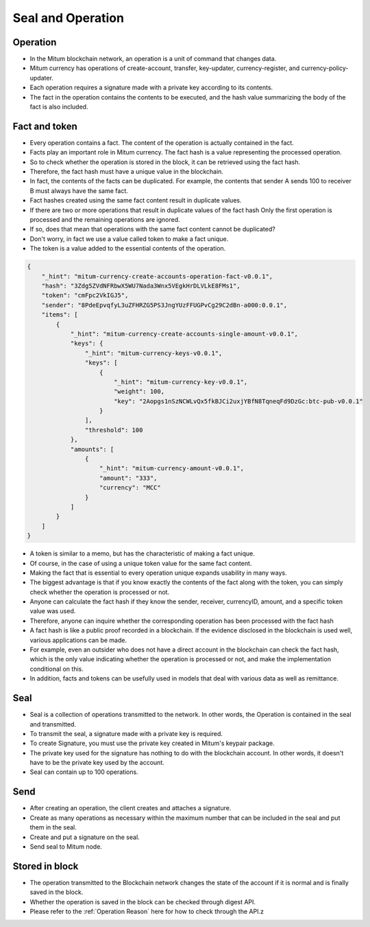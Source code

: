 .. _Send the seal:

Seal and Operation
============================


Operation
---------------

* In the Mitum blockchain network, an operation is a unit of command that changes data.
* Mitum currency has operations of create-account, transfer, key-updater, currency-register, and currency-policy-updater.
* Each operation requires a signature made with a private key according to its contents.
* The fact in the operation contains the contents to be executed, and the hash value summarizing the body of the fact is also included.

Fact and token
-----------------

* Every operation contains a fact. The content of the operation is actually contained in the fact. 
* Facts play an important role in Mitum currency. The fact hash is a value representing the processed operation.
* So to check whether the operation is stored in the block, it can be retrieved using the fact hash.
* Therefore, the fact hash must have a unique value in the blockchain.
* In fact, the contents of the facts can be duplicated. For example, the contents that sender A sends 100 to receiver B must always have the same fact.
* Fact hashes created using the same fact content result in duplicate values.
* If there are two or more operations that result in duplicate values ​​of the fact hash Only the first operation is processed and the remaining operations are ignored.
* If so, does that mean that operations with the same fact content cannot be duplicated?
* Don't worry, in fact we use a value called token to make a fact unique.
* The token is a value added to the essential contents of the operation.

.. code-block::

    {
        "_hint": "mitum-currency-create-accounts-operation-fact-v0.0.1",
        "hash": "3Zdg5ZVdNFRbwX5WU7Nada3Wnx5VEgkHrDLVLkE8FMs1",
        "token": "cmFpc2VkIGJ5",
        "sender": "8PdeEpvqfyL3uZFHRZG5PS3JngYUzFFUGPvCg29C2dBn-a000:0.0.1",
        "items": [
            {
                "_hint": "mitum-currency-create-accounts-single-amount-v0.0.1",
                "keys": {
                    "_hint": "mitum-currency-keys-v0.0.1",
                    "keys": [
                        {
                            "_hint": "mitum-currency-key-v0.0.1",
                            "weight": 100,
                            "key": "2Aopgs1nSzNCWLvQx5fkBJCi2uxjYBfN8TqneqFd9DzGc:btc-pub-v0.0.1"
                        }
                    ],
                    "threshold": 100
                },
                "amounts": [
                    {
                        "_hint": "mitum-currency-amount-v0.0.1",
                        "amount": "333",
                        "currency": "MCC"
                    }
                ]
            }
        ]
    }


* A token is similar to a memo, but has the characteristic of making a fact unique.
* Of course, in the case of using a unique token value for the same fact content.
* Making the fact that is essential to every operation unique expands usability in many ways.
* The biggest advantage is that if you know exactly the contents of the fact along with the token, you can simply check whether the operation is processed or not.
* Anyone can calculate the fact hash if they know the sender, receiver, currencyID, amount, and a specific token value was used.
* Therefore, anyone can inquire whether the corresponding operation has been processed with the fact hash
* A fact hash is like a public proof recorded in a blockchain. If the evidence disclosed in the blockchain is used well, various applications can be made.
* For example, even an outsider who does not have a direct account in the blockchain can check the fact hash, which is the only value indicating whether the operation is processed or not, and make the implementation conditional on this.
* In addition, facts and tokens can be usefully used in models that deal with various data as well as remittance.


Seal
------------

* Seal is a collection of operations transmitted to the network. In other words, the Operation is contained in the seal and transmitted.
* To transmit the seal, a signature made with a private key is required.
* To create Signature, you must use the private key created in Mitum's keypair package.
* The private key used for the signature has nothing to do with the blockchain account. In other words, it doesn't have to be the private key used by the account.
* Seal can contain up to 100 operations.

Send
---------

* After creating an operation, the client creates and attaches a signature.
* Create as many operations as necessary within the maximum number that can be included in the seal and put them in the seal.
* Create and put a signature on the seal.
* Send seal to Mitum node.
  
Stored in block
----------------

* The operation transmitted to the Blockchain network changes the state of the account if it is normal and is finally saved in the block.
* Whether the operation is saved in the block can be checked through digest API.
* Please refer to the :ref:`Operation Reason` here for how to check through the API.z